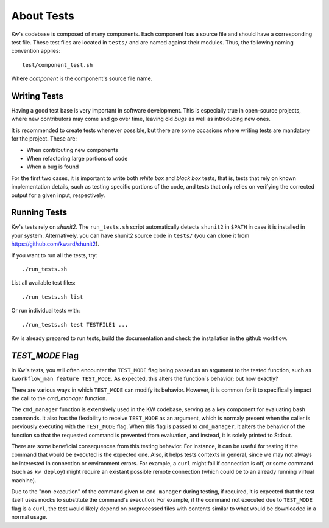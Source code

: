 ===============
  About Tests
===============

.. _tests:

Kw's codebase is composed of many components. Each component has a source file
and should have a corresponding test file. These test files are located in
``tests/`` and are named against their modules. Thus, the following naming
convention applies::

  test/component_test.sh

Where `component` is the component's source file name. 

Writing Tests
-------------

Having a good test base is very important in software development. 
This is especially true in open-source projects, where new contributors
may come and go over time, leaving old `bugs` as well as introducing new ones.

It is recommended to create tests whenever possible, but there are some
occasions where writing tests are mandatory for the project. These are:

- When contributing new components
- When refactoring large portions of code
- When a bug is found

For the first two cases, it is important to write both `white box` and
`black box` tests, that is, tests that rely on known implementation
details, such as testing specific portions of the code, and tests 
that only relies on verifying the corrected output for a given
input, respectively.

Running Tests
-------------

Kw's tests rely on `shunit2`. The ``run_tests.sh`` script automatically detects
``shunit2`` in ``$PATH`` in case it is installed in your system. Alternatively, you
can have shunit2 source code in ``tests/`` (you can clone it from
https://github.com/kward/shunit2).

If you want to run all the tests, try::

  ./run_tests.sh

List all available test files::

  ./run_tests.sh list

Or run individual tests with::

  ./run_tests.sh test TESTFILE1 ...

Kw is already prepared to run tests, build the documentation and check the
installation in the github workflow.

`TEST_MODE` Flag
----------------

In Kw's tests, you will often encounter the ``TEST_MODE`` flag being passed as an
argument to the tested function, such as ``kworkflow_man feature TEST_MODE``.
As expected, this alters the function`s behavior; but how exactly?

There are various ways in which ``TEST_MODE`` can modify its behavior. However,
it is common for it to specifically impact the call to the `cmd_manager`
function.

The ``cmd_manager`` function is extensively used in the KW codebase, serving as a
key component for evaluating bash commands. It also has the flexibility to
receive ``TEST_MODE`` as an argument, which is normaly present when the caller
is previously executing with the ``TEST_MODE`` flag.
When this flag is passed to ``cmd_manager``, it alters the behavior of the
function so that the requested command is prevented from evaluation, and
instead, it is solely printed to Stdout.

There are some beneficial consequences from this testing behavior. For
instance, it can be useful for testing if the command that would be executed is
the expected one. Also, it helps tests contexts in general, since we may not
always be interested in connection or environment errors. For example, a ``curl``
might fail if connection is off, or some command (such as ``kw deploy``) might
require an existant possible remote connection (which could be to an already
running virtual machine).

Due to the "non-execution" of the command given to ``cmd_manager`` during
testing, if required, it is expected that the test itself uses mocks to
substitute the command's execution. For example, if the command not executed
due to ``TEST_MODE`` flag is a ``curl``, the test would likely depend on
preprocessed files with contents similar to what would be downloaded in a normal
usage.

